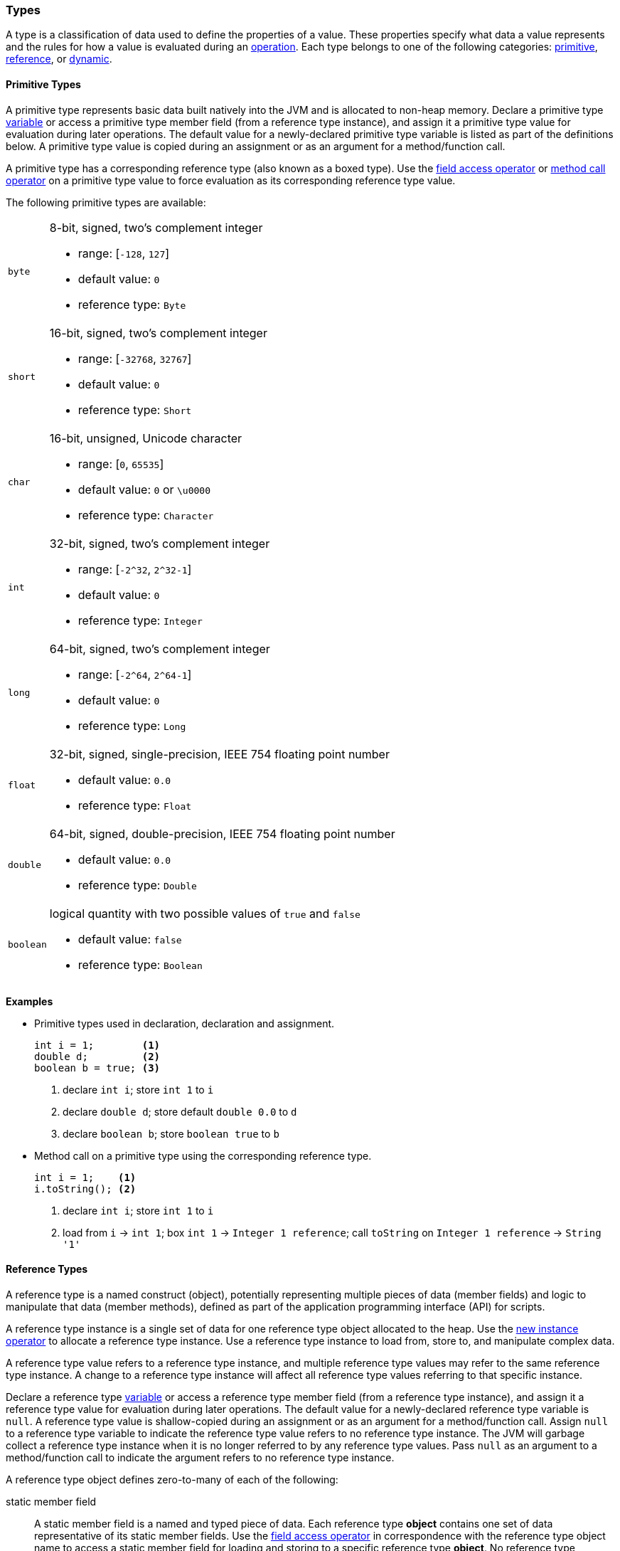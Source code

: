 [[painless-types]]
=== Types

A type is a classification of data used to define the properties of a value.
These properties specify what data a value represents and the rules for how a
value is evaluated during an <<painless-operators, operation>>. Each type
belongs to one of the following categories: <<primitive-types, primitive>>,
<<reference-types, reference>>, or <<dynamic-types, dynamic>>.

[[primitive-types]]
==== Primitive Types

A primitive type represents basic data built natively into the JVM and is
allocated to non-heap memory. Declare a primitive type
<<painless-variables, variable>> or access a primitive type member field (from
a reference type instance), and assign it a primitive type value for evaluation
during later operations. The default value for a newly-declared primitive type
variable is listed as part of the definitions below. A primitive type value is
copied during an assignment or as an argument for a method/function call.

A primitive type has a corresponding reference type (also known as a boxed
type). Use the <<field-access-operator, field access operator>> or
<<method-call-operator, method call operator>> on a primitive type value to
force evaluation as its corresponding reference type value.

The following primitive types are available:

[horizontal]
`byte`::
8-bit, signed, two's complement integer
* range: [`-128`, `127`]
* default value: `0`
* reference type: `Byte`

`short`::
16-bit, signed, two's complement integer
* range: [`-32768`, `32767`]
* default value: `0`
* reference type: `Short`

`char`::
16-bit, unsigned, Unicode character
* range: [`0`, `65535`]
* default value: `0` or `\u0000`
* reference type: `Character`

`int`::
32-bit, signed, two's complement integer
* range: [`-2^32`, `2^32-1`]
* default value: `0`
* reference type: `Integer`

`long`::
64-bit, signed, two's complement integer
* range: [`-2^64`, `2^64-1`]
* default value: `0`
* reference type: `Long`

`float`::
32-bit, signed, single-precision, IEEE 754 floating point number
* default value: `0.0`
* reference type: `Float`

`double`::
64-bit, signed, double-precision, IEEE 754 floating point number
* default value: `0.0`
* reference type: `Double`

`boolean`::
logical quantity with two possible values of `true` and `false`
* default value: `false`
* reference type: `Boolean`

*Examples*

* Primitive types used in declaration, declaration and assignment.
+
[source,Painless]
----
int i = 1;        <1>
double d;         <2>
boolean b = true; <3>
----
+
<1> declare `int i`;
    store `int 1` to `i`
<2> declare `double d`;
    store default `double 0.0` to `d`
<3> declare `boolean b`;
    store `boolean true` to `b`
+
* Method call on a primitive type using the corresponding reference type.
+
[source,Painless]
----
int i = 1;    <1>
i.toString(); <2>
----
+
<1> declare `int i`;
    store `int 1` to `i`
<2> load from `i` -> `int 1`;
    box `int 1` -> `Integer 1 reference`;
    call `toString` on `Integer 1 reference` -> `String '1'`

[[reference-types]]
==== Reference Types

A reference type is a named construct (object), potentially representing
multiple pieces of data (member fields) and logic to manipulate that data
(member methods), defined as part of the application programming interface
(API) for scripts.

A reference type instance is a single set of data for one reference type
object allocated to the heap. Use the
<<new-instance-operator, new instance operator>> to allocate a reference type
instance. Use a reference type instance to load from, store to, and manipulate
complex data.

A reference type value refers to a reference type instance, and multiple
reference type values may refer to the same reference type instance. A change to
a reference type instance will affect all reference type values referring to
that specific instance.

Declare a reference type <<painless-variables, variable>> or access a reference
type member field (from a reference type instance), and assign it a reference
type value for evaluation during later operations. The default value for a
newly-declared reference type variable is `null`. A reference type value is
shallow-copied during an assignment or as an argument for a method/function
call. Assign `null` to a reference type variable to indicate the reference type
value refers to no reference type instance. The JVM will garbage collect a
reference type instance when it is no longer referred to by any reference type
values. Pass `null` as an argument to a method/function call to indicate the
argument refers to no reference type instance.

A reference type object defines zero-to-many of each of the following:

static member field::

A static member field is a named and typed piece of data. Each reference type
*object* contains one set of data representative of its static member fields.
Use the <<field-access-operator, field access operator>> in correspondence with
the reference type object name to access a static member field for loading and
storing to a specific reference type *object*. No reference type instance
allocation is necessary to use a static member field.

non-static member field::

A non-static member field is a named and typed piece of data. Each reference
type *instance* contains one set of data representative of its reference type
object's non-static member fields. Use the
<<field-access-operator, field access operator>> for loading and storing to a
non-static member field of a specific reference type *instance*. An allocated
reference type instance is required to use a non-static member field.

static member method::

A static member method is a <<painless-functions, function>> called on a
reference type *object*. Use the <<method-call-operator, method call operator>>
in correspondence with the reference type object name to call a static member
method. No reference type instance allocation is necessary to use a static
member method.

non-static member method::

A non-static member method is a <<painless-functions, function>> called on a
reference type *instance*. A non-static member method called on a reference type
instance can load from and store to non-static member fields of that specific
reference type instance. Use the <<method-call-operator, method call operator>>
in correspondence with a specific reference type instance to call a non-static
member method. An allocated reference type instance is required to use a
non-static member method.

constructor::

A constructor is a special type of <<painless-functions, function>> used to
allocate a reference type *instance* defined by a specific reference type
*object*. Use the <<new-instance-operator, new instance operator>> to allocate
a reference type instance.

A reference type object follows a basic inheritance model. Consider types A and
B. Type A is considered to be a parent of B, and B a child of A, if B inherits
(is able to access as its own) all of A's non-static members. Type B is
considered a descendant of A if there exists a recursive parent-child
relationship from B to A with none to many types in between. In this case, B
inherits all of A's non-static members along with all of the non-static members
of the types in between. Type B is also considered to be a type A in both
relationships.

*Examples*

* Reference types evaluated in several different operations.
+
[source,Painless]
----
List l = new ArrayList(); <1>
l.add(1);                 <2>
int i = l.get(0) + 2;     <3>
----
+
<1> declare `List l`;
    allocate `ArrayList` instance -> `ArrayList reference`;
    implicit cast `ArrayList reference` to `List reference` -> `List reference`;
    store `List reference` to `l`
<2> load from `l` -> `List reference`;
    implicit cast `int 1` to `def` -> `def`
    call `add` on `List reference` with arguments (`def`)
<3> declare `int i`;
    load from `l` -> `List reference`;
    call `get` on `List reference` with arguments (`int 0`) -> `def`;
    implicit cast `def` to `int 1` -> `int 1`;
    add `int 1` and `int 2` -> `int 3`;
    store `int 3` to `i`
+
* Sharing a reference type instance.
+
[source,Painless]
----
List l0 = new ArrayList();     <1>
List l1 = l0;                  <2>
l0.add(1);                     <3>
l1.add(2);                     <4>
int i = l1.get(0) + l0.get(1); <5>
----
+
<1> declare `List l0`;
    allocate `ArrayList` instance -> `ArrayList reference`;
    implicit cast `ArrayList reference` to `List reference` -> `List reference`;
    store `List reference` to `l0`
<2> declare `List l1`;
    load from `l0` -> `List reference`;
    store `List reference` to `l1`
    (note `l0` and `l1` refer to the same instance known as a shallow-copy)
<3> load from `l0` -> `List reference`;
    implicit cast `int 1` to `def` -> `def`
    call `add` on `List reference` with arguments (`def`)
<4> load from `l1` -> `List reference`;
    implicit cast `int 2` to `def` -> `def`
    call `add` on `List reference` with arguments (`def`)
<5> declare `int i`;
    load from `l0` -> `List reference`;
    call `get` on `List reference` with arguments (`int 0`) -> `def @0`;
    implicit cast `def @0` to `int 1` -> `int 1`;
    load from `l1` -> `List reference`;
    call `get` on `List reference` with arguments (`int 1`) -> `def @1`;
    implicit cast `def @1` to `int 2` -> `int 2`;
    add `int 1` and `int 2` -> `int 3`;
    store `int 3` to `i`;
+
* Using the static members of a reference type.
+
[source,Painless]
----
int i = Integer.MAX_VALUE;       <1>
long l = Long.parseLong("123L"); <2>
----
+
<1> declare `int i`;
    load from `MAX_VALUE` on `Integer` -> `int 2147483647`;
    store `int 2147483647` to `i`
<2> declare `long l`;
    call `parseLong` on `Long` with arguments (`long 123`) -> `long 123`;
    store `long 123` to `l`

[[dynamic-types]]
==== Dynamic Types

A dynamic type value can represent the value of any primitive type or
reference type using a single type name `def`. A `def` type value mimics
the behavior of whatever value it represents at run-time and will always
represent the child-most descendant type value of any type value when evaluated
during operations.

Declare a `def` type <<painless-variables, variable>> or access a `def` type
member field (from a reference type instance), and assign it any type of value
for evaluation during later operations. The default value for a newly-declared
`def` type variable is `null`.  A `def` type variable or method/function
parameter can change the type it represents during the compilation and
evaluation of a script.

Using the `def` type can have a slight impact on performance. Use only primitive
types and reference types directly when performance is critical.

*Errors*

* If a `def` type value represents an inappropriate type for evaluation of an
  operation at run-time.

*Examples*

* General uses of the `def` type.
+
[source,Painless]
----
def dp = 1;               <1>
def dr = new ArrayList(); <2>
dr = dp;                  <3>
----
+
<1> declare `def dp`;
    implicit cast `int 1` to `def` -> `def`;
    store `def` to `dp`
<2> declare `def dr`;
    allocate `ArrayList` instance -> `ArrayList reference`;
    implicit cast `ArrayList reference` to `def` -> `def`;
    store `def` to `dr`
<3> load from `dp` -> `def`;
    store `def` to `dr`;
    (note the switch in the type `dr` represents from `ArrayList` to `int`)
+
* A `def` type value representing the child-most descendant of a value.
+
[source,Painless]
----
Object l = new ArrayList(); <1>
def d = l;                  <2>
d.ensureCapacity(10);       <3>
----
+
<1> declare `Object l`;
    allocate `ArrayList` instance -> `ArrayList reference`;
    implicit cast `ArrayList reference` to `Object reference`
            -> `Object reference`;
    store `Object reference` to `l`
<2> declare `def d`;
    load from `l` -> `Object reference`;
    implicit cast `Object reference` to `def` -> `def`;
    store `def` to `d`;
<3> load from `d` -> `def`;
    implicit cast `def` to `ArrayList reference` -> `ArrayList reference`;
    call `ensureCapacity` on `ArrayList reference` with arguments (`int 10`);
    (note `def` was implicit cast to `ArrayList reference`
            since ArrayList` is the child-most descendant type value that the
            `def` type value represents)

[[string-type]]
==== String Type

The `String` type is a specialized reference type that does not require
explicit allocation. Use a <<string-literals, string literal>> to directly
evaluate a `String` type value. While not required, the
<<new-instance-operator, new instance operator>> can allocate `String` type
instances.

*Examples*

* General use of the `String` type.
+
[source,Painless]
----
String r = "some text";             <1>
String s = 'some text';             <2>
String t = new String("some text"); <3>
String u;                           <4>
----
+
<1> declare `String r`;
    store `String "some text"` to `r`
<2> declare `String s`;
    store `String 'some text'` to `s`
<3> declare `String t`;
    allocate `String` instance with arguments (`String "some text"`)
            -> `String "some text"`;
    store `String "some text"` to `t`
<4> declare `String u`;
    store default `null` to `u`

[[void-type]]
==== void Type

The `void` type represents the concept of a lack of type. Use the `void` type to
indicate a function returns no value.

*Examples*

* Use of the `void` type in a function.
+
[source,Painless]
----
void addToList(List l, def d) {
    l.add(d);
}
----

[[array-type]]
==== Array Type

An array type is a specialized reference type where an array type instance
contains a series of values allocated to the heap. Each value in an array type
instance is defined as an element. All elements in an array type instance are of
the same type (element type) specified as part of declaration. Each element is
assigned an index within the range `[0, length)` where length is the total
number of elements allocated for an array type instance.

Use the <<new-array-operator, new array operator>> or the
<<array-initialization-operator, array initialization operator>> to allocate an
array type instance. Declare an array type <<painless-variables, variable>> or
access an array type member field (from a reference type instance), and assign
it an array type value for evaluation during later operations. The default value
for a newly-declared array type variable is `null`. An array type value is
shallow-copied during an assignment or as an argument for a method/function
call. Assign `null` to an array type variable to indicate the array type value
refers to no array type instance. The JVM will garbage collect an array type
instance when it is no longer referred to by any array type values. Pass `null`
as an argument to a method/function call to indicate the argument refers to no
array type instance.

Use the <<array-length-operator, array length operator>> to retrieve the length
of an array type value as an `int` type value. Use the
<<array-access-operator, array access operator>> to load from and store to
an individual element within an array type instance.

When an array type instance is allocated with multiple dimensions using the
range `[2, d]` where `d >= 2`, each element within each dimension in the range
`[1, d-1]` is also an array type. The element type of each dimension, `n`, is an
array type with the number of dimensions equal to `d-n`. For example, consider
`int[][][]` with 3 dimensions. Each element in the 3rd dimension, `d-3`, is the
primitive type `int`.  Each element in the 2nd dimension, `d-2`, is the array
type `int[]`. And each element in the 1st dimension, `d-1` is the array type
`int[][]`.

*Examples*

* General use of single-dimensional arrays.
+
[source,Painless]
----
int[] x;                   <1>
float[] y = new float[10]; <2>
def z = new float[5];      <3>
y[9] = 1.0F;               <4>
z[0] = y[9];               <5>
----
+
<1> declare `int[] x`;
    store default `null` to `x`
<2> declare `float[] y`;
    allocate `1-d float array` instance with `length [10]`
            -> `1-d float array reference`;
    store `1-d float array reference` to `y`
<3> declare `def z`;
    allocate `1-d float array` instance with `length [5]`
            -> `1-d float array reference`;
    implicit cast `1-d float array reference` to `def` -> `def`;
    store `def` to `z`
<4> load from `y` -> `1-d float array reference`;
    store `float 1.0` to `index [9]` of `1-d float array reference`
<5> load from `y` -> `1-d float array reference @0`;
    load from `index [9]` of `1-d float array reference @0` -> `float 1.0`;
    load from `z` -> `def`;
    implicit cast `def` to `1-d float array reference @1`
            -> `1-d float array reference @1`;
    store `float 1.0` to `index [0]` of `1-d float array reference @1`
+
* General use of a multi-dimensional array.
+
[source,Painless]
----
int[][][] ia3 = new int[2][3][4]; <1>
ia3[1][2][3] = 99;                <2>
int i = ia3[1][2][3];             <3>
----
+
<1> declare `int[][][] ia`;
    allocate `3-d int array` instance with length `[2, 3, 4]`
            -> `3-d int array reference`;
    store `3-d int array reference` to `ia3`
<2> load from `ia3` -> `3-d int array reference`;
    store `int 99` to `index [1, 2, 3]` of `3-d int array reference`
<3> declare `int i`;
    load from `ia3` -> `3-d int array reference`;
    load from `index [1, 2, 3]` of `3-d int array reference` -> `int 99`;
    store `int 99` to `i`
